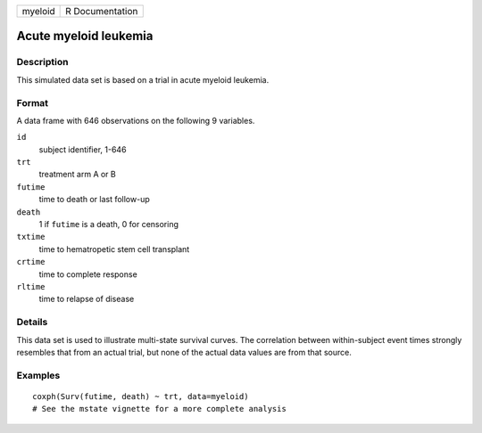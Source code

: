 +---------+-----------------+
| myeloid | R Documentation |
+---------+-----------------+

Acute myeloid leukemia
----------------------

Description
~~~~~~~~~~~

This simulated data set is based on a trial in acute myeloid leukemia.

Format
~~~~~~

A data frame with 646 observations on the following 9 variables.

``id``
    subject identifier, 1-646

``trt``
    treatment arm A or B

``futime``
    time to death or last follow-up

``death``
    1 if ``futime`` is a death, 0 for censoring

``txtime``
    time to hematropetic stem cell transplant

``crtime``
    time to complete response

``rltime``
    time to relapse of disease

Details
~~~~~~~

This data set is used to illustrate multi-state survival curves. The
correlation between within-subject event times strongly resembles that
from an actual trial, but none of the actual data values are from that
source.

Examples
~~~~~~~~

::

    coxph(Surv(futime, death) ~ trt, data=myeloid)
    # See the mstate vignette for a more complete analysis
